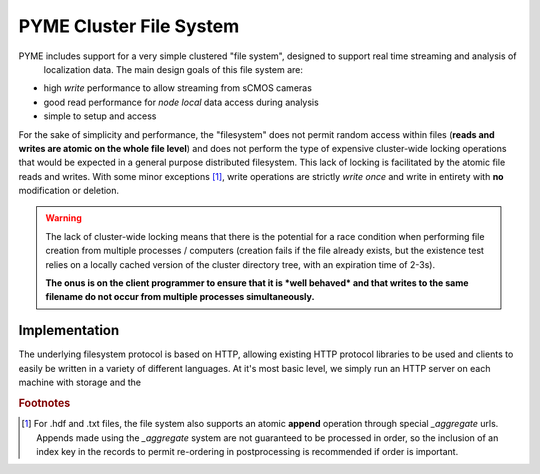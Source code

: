 .. _clusterfs:

PYME Cluster File System
************************

PYME includes support for a very simple clustered "file system", designed to support real time streaming and analysis of
 localization data. The main design goals of this file system are:

- high *write* performance to allow streaming from sCMOS cameras
- good read performance for *node local* data access during analysis
- simple to setup and access

For the sake of simplicity and performance, the "filesystem" does not permit random access within files (**reads and writes
are atomic on the whole file level**) and does not perform the type of expensive cluster-wide locking operations that
would be expected in a general purpose distributed filesystem. This lack of locking is facilitated by the atomic file
reads and writes. With some minor exceptions [#aggregate]_, write operations
are strictly *write once* and write in entirety with **no** modification or deletion.

.. warning::

    The lack of cluster-wide locking means that there is the potential for a race condition when performing file creation
    from multiple processes / computers (creation fails if the file already exists, but the existence test relies on a
    locally cached version of the cluster directory tree, with an expiration time of 2-3s).

    **The onus is on the client programmer to ensure that it is *well behaved* and that writes to the same filename do not
    occur from multiple processes simultaneously.**

Implementation
==============

The underlying filesystem protocol is based on HTTP, allowing existing HTTP protocol libraries to be used and clients to
easily be written in a variety of different languages. At it's most basic level, we simply run an HTTP server on each
machine with storage and the


.. rubric:: Footnotes

.. [#aggregate] For .hdf and .txt files, the file system also supports an atomic **append** operation through special
    `_aggregate` urls. Appends made using the `_aggregate` system are not guaranteed to be processed in order, so the
    inclusion of an index key in the records to permit re-ordering in postprocessing is recommended if order is important.


